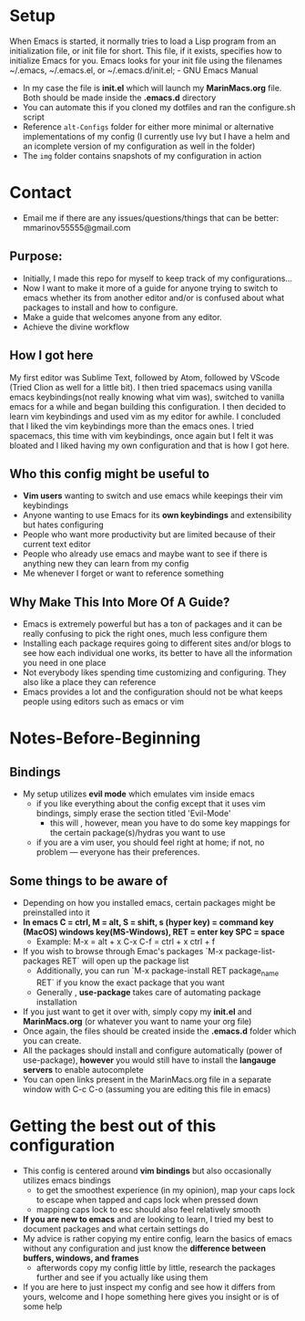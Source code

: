 #+ATTR_HTML: :style margin-left: auto; margin-right: auto;
[[./img/homepage.png]]
* Setup
When Emacs is started, it normally tries to load a Lisp program from an initialization file, or init file for short. 
This file, if it exists, specifies how to initialize Emacs for you.  Emacs looks for your init file using the filenames ~/.emacs, ~/.emacs.el, or ~/.emacs.d/init.el; - GNU Emacs Manual
- In my case the file is *init.el* which will launch my *MarinMacs.org* file. Both should be made inside the *.emacs.d* directory
- You can automate this if you cloned my dotfiles and ran the configure.sh script
- Reference =alt-Configs= folder for either more minimal or alternative implementations of my config (I currently use Ivy but I have a helm and an icomplete version of my configuration as well in the folder)
- The =img= folder contains snapshots of my configuration in action
* Contact
- Email me if there are any issues/questions/things that can be better: mmarinov55555@gmail.com
** Purpose:
- Initially, I made this repo for myself to keep track of my configurations...
- Now I want to make it more of a guide for anyone trying to switch to emacs whether its from another editor and/or is confused about what packages to install and how to configure.
- Make a guide that welcomes anyone from any editor.
- Achieve the divine workflow
** How I got here
My first editor was Sublime Text, followed by Atom, followed by VScode (Tried Clion as well for a little bit). I then tried spacemacs using vanilla emacs keybindings(not really knowing what vim was), switched to vanilla emacs for a while and began building this configuration. I then decided to learn vim keybindings and used vim as my editor for awhile. I concluded that I liked the vim keybindings more than the emacs ones. I tried spacemacs, this time with vim keybindings, once again but I felt it was bloated and I liked having my own configuration and that is how I got here. 
** Who this config might be useful to 
- *Vim users* wanting to switch and use emacs while keepings their vim keybindings
- Anyone wanting to use Emacs for its *own keybindings* and extensibility but hates configuring
- People who want more productivity but are limited because of their current text editor
- People who already use emacs and maybe want to see if there is anything new they can learn from my config
- Me whenever I forget or want to reference something
** Why Make This Into More Of A Guide?
- Emacs is extremely powerful but has a ton of packages and it can be really confusing to pick the right ones, much less configure them
- Installing each package requires going to different sites and/or blogs to see how each individual one works, its better to have all the information you need in one place 
- Not everybody likes spending time customizing and configuring. They also like a place they can reference
- Emacs provides a lot and the configuration should not be what keeps people using editors such as emacs or vim
* Notes-Before-Beginning
** Bindings
- My setup utilizes *evil mode* which emulates vim inside emacs
  - if you like everything about the config except that it uses vim bindings, simply erase the section titled 'Evil-Mode'
    - this will , however, mean you have to do some key mappings for the certain package(s)/hydras you want to use
  - if you are a vim user, you should feel right at home; if not, no problem — everyone has their preferences.
** Some things to be aware of 
- Depending on how you installed emacs, certain packages might be preinstalled into it 
- *In emacs C = ctrl, M = alt, S = shift, s (hyper key) = command key (MacOS) windows key(MS-Windows), RET = enter key SPC = space*
  - Example: M-x = alt + x  C-x C-f = ctrl + x ctrl + f
- If you wish to browse through Emac's packages `M-x package-list-packages RET` will open up the package list
  - Additionally, you can run `M-x package-install RET package_name RET` if you know the exact package that you want
  - Generally , *use-package* takes care of automating package installation
- If you just want to get it over with, simply copy my *init.el* and *MarinMacs.org* (or whatever you want to name your org file) 
- Once again, the files should be created inside the *.emacs.d* folder which you can create. 
- All the packages should install and configure automatically (power of use-package), *however* you would still have to install the *langauge servers* to enable autocomplete
- You can open links present in the MarinMacs.org file in a separate window with C-c C-o (assuming you are editing this file in emacs)
* Getting the best out of this configuration
- This config is centered around *vim bindings* but also occasionally utilizes emacs bindings
  - to get the smoothest experience (in my opinion), map your caps lock to escape when tapped and caps lock when pressed down
  - mapping caps lock to esc should also feel relatively smooth
- *If you are new to emacs* and are looking to learn, I tried my best to document packages and what certain settings do
- My advice is rather copying my entire config, learn the basics of emacs without any configuration and just know the *difference between buffers, windows, and frames*
  - afterwords copy my config little by little, research the packages further and see if you actually like using them
- If you are here to just inspect my config and see how it differs from yours, welcome and I hope something here gives you insight or is of some help
